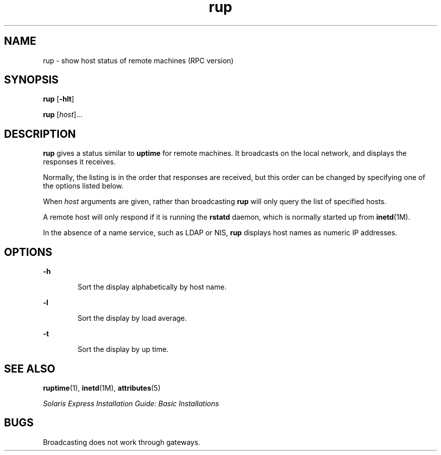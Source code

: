 '\" te
.\" Copyright (c) 2000, Sun Microsystems, Inc. All Rights Reserved
.\" The contents of this file are subject to the terms of the Common Development and Distribution License (the "License").  You may not use this file except in compliance with the License.
.\" You can obtain a copy of the license at usr/src/OPENSOLARIS.LICENSE or http://www.opensolaris.org/os/licensing.  See the License for the specific language governing permissions and limitations under the License.
.\" When distributing Covered Code, include this CDDL HEADER in each file and include the License file at usr/src/OPENSOLARIS.LICENSE.  If applicable, add the following below this CDDL HEADER, with the fields enclosed by brackets "[]" replaced with your own identifying information: Portions Copyright [yyyy] [name of copyright owner]
.TH rup 1 "7 Mar 2003" "SunOS 5.11" "User Commands"
.SH NAME
rup \- show host status of remote machines (RPC version)
.SH SYNOPSIS
.LP
.nf
\fBrup\fR [\fB-hlt\fR]
.fi

.LP
.nf
\fBrup\fR [\fIhost\fR]...
.fi

.SH DESCRIPTION
.sp
.LP
\fBrup\fR gives a status similar to \fBuptime\fR for remote machines. It
broadcasts on the local network, and displays the responses it receives.
.sp
.LP
Normally, the listing is in the order that responses are received, but this
order can be changed by specifying one of the options listed below.
.sp
.LP
When \fIhost\fR arguments are given, rather than broadcasting \fBrup\fR will
only query the list of specified hosts.
.sp
.LP
A remote host will only respond if it is running the \fBrstatd\fR daemon, which
is normally started up from \fBinetd\fR(1M).
.sp
.LP
In the absence of a name service, such as LDAP or NIS, \fBrup\fR displays host
names as numeric IP addresses.
.SH OPTIONS
.sp
.ne 2
.mk
.na
\fB\fB-h\fR\fR
.ad
.RS 6n
.rt  
Sort the display alphabetically by host name.
.RE

.sp
.ne 2
.mk
.na
\fB\fB-l\fR\fR
.ad
.RS 6n
.rt  
Sort the display by load average.
.RE

.sp
.ne 2
.mk
.na
\fB\fB-t\fR\fR
.ad
.RS 6n
.rt  
Sort the display by up time.
.RE

.SH SEE ALSO
.sp
.LP
\fBruptime\fR(1), \fBinetd\fR(1M), \fBattributes\fR(5)
.sp
.LP
\fISolaris Express Installation Guide: Basic Installations\fR
.SH BUGS
.sp
.LP
Broadcasting does not work through gateways.
